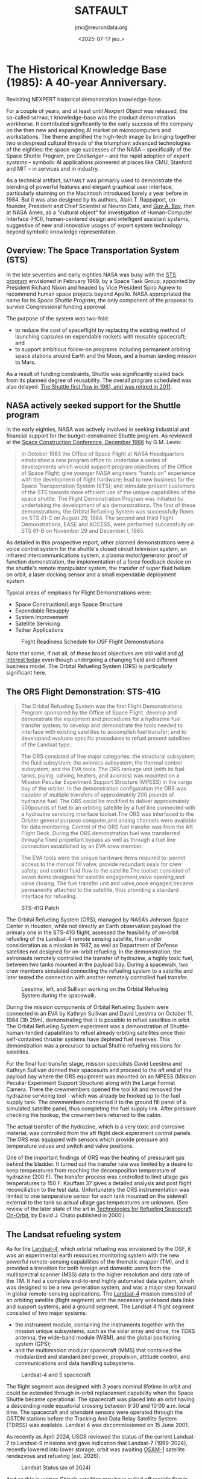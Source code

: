 #+TITLE: SATFAULT
#+DATE: <2025-07-17 jeu.>
#+AUTHOR: jmc@neurondata.org

#+begin_src emacs-lisp :results none :exports none
  (defun jmc-special-block (orig-fun &rest args)
    (let ((res (apply orig-fun args))
    	(block-type (org-element-property :type (car args)))
  	)
      (if (string= "RULE" block-type)
  	(let* ((beg (org-element-property :contents-begin (car args)))
  	       (end (org-element-property :contents-end   (car args)))
  	       (params (org-element-property :parameters (car args)))
  	      )
  	  (format "<pre><code>RULE %s\n%s\n</code></pre>\n\n" params (buffer-substring-no-properties beg end)))
  	  res)
      )
    )

    (advice-add 'org-html-special-block :around #'jmc-special-block)
#+end_src

#+begin_src emacs-lisp :results none :exports none
  (advice-remove 'org-html-special-block #'jmc-special-block)
#+end_src

* The Historical Knowledge Base (1985): A 40-year Anniversary.
Revisiting NEXPERT historical demonstration knowledge-base.

For a couple of years, and at least until /Nexpert Object/ was released, the so-called ~SATFAULT~ knowledge-base
was the product demonstration workhorse. It contributed significantly to the early success of the company on the then new and expanding AI market on microcomputers and workstations. The theme amplified the high-tech image by bringing together two widespread cultural threads of the triumphant advanced technologies of the eighties: the space-age successes of the NASA -- specifically of the Space Shuttle Program, pre /Challenger/ -- and the rapid adoption of /expert systems/ -- symbolic AI applications pioneered at places like CMU, Stanford and MIT -- in services and in industry.

As a technical artifact, ~SATFAULT~ was primarily used to demonstrate the blending of powerful features and elegant graphical user interface, particularly stunning on the Macintosh introduced barely a year before in 1984. But it was also designed by its authors, Alain T. Rappaport, co-founder, President and Chief Scientist at Neuron Data, and [[https://en.wikipedia.org/wiki/Guy_Andr%C3%A9_Boy][Guy A. Boy]], then at NASA Ames, as a "cultural object" for investigation of Human-Computer Interface (HCI), human-centered design and intelligent assistant systems, suggestive of new and innovative usages of expert system technology beyond symbolic knowledge representation.

** Overview: The Space Transportation System (STS)
In the late seventies and early eighties NASA was busy with the [[https://en.wikipedia.org/wiki/Space_Transportation_System][STS program]] envisioned in February 1969, by a Space Task Group, appointed by President Richard Nixon and headed by Vice President Spiro Agnew to recommend human space projects beyond Apollo. NASA appropriated the name for its /Space Shuttle Program/, the only component of the proposal to survive Congressional funding approval.

The purpose of the system was two-fold:
  * to reduce the cost of spaceflight by replacing the existing method of launching capsules on expendable rockets with reusable spacecraft; and
  * to support ambitious follow-on programs including permanent orbiting space stations around Earth and the Moon, and a human landing mission to Mars.

As a result of funding constraints, Shuttle was significantly scaled back from its planned degree of reusability. The overall program scheduled was also delayed. [[https://en.wikipedia.org/wiki/Space_Shuttle_program#Program_history][The Shuttle first flew in 1981, and was retired in 2011]].

** NASA actively seeked support for the Shuttle program
In the early eighties, NASA was actively involved in seeking industrial and financial support for the budget-constrained Shuttle program. As reviewed at the [[https://ntrs.nasa.gov/api/citations/19880001489/downloads/19880001489.pdf][Space Construction Conference, December 1986]] by G.M. Levin:

#+begin_quote
In October 1983 the Office of Space Flight at NASA Headquarters
established a new program office to: undertake a series of
developments which would support program objectives of the Office of
Space Flight; give younger NASA engineers "hands on" experience with
the development of flight hardware; lead to new business for the Space
Transportation System (STS); and stimulate present customers of the
STS towards more efficient use of the unique capabilities of the space
shuttle. The Flight Demonstration Program was initiated by undertaking
the development of six demonstrations. The first of these
demonstrations, the Orbital Refueling System was successfully flown on
STS 41-C on August 29, 1984.  The second and third Flight
Demonstrations, EASE and ACCESS, were performed successfully on STS
61-B on November 29 and December l, 1985.
#+end_quote

As detailed in this prospective report, other planned demonstrations were a voice control system for the shuttle's closed circuit television system, an infrared intercommunications system, a plasma motor/generator proof of function demonstration, the implementation of a force feedback device on the shuttle's remote manipulator system, the transfer of super fluid helium on orbit, a laser docking sensor and a small expendable deployment system.

Typical areas of emphasis for Flight Demonstrations were:
  * Space Construction/Large Space Structure
  * Expendable Resupply
  * System Improvement
  * Satellite Servicing
  * Tether Applications

#+caption: Flight Readiness Schedule for OSF Flight Demonstrations
[[./img/OSF_Demonstrations.png]]

Note that some, if not all, of these broad objectives are still valid and [[https://breakingdefense.com/2025/04/space-force-picks-up-pace-of-on-orbit-refueling-experiments/][of interest today]] even though undergoing a changing field and different business model. The Orbital Refueling System (ORS) is particularly significant here.

** The ORS Flight Demonstration: STS-41G
#+begin_quote
The Orbital Refueling System was the first Flight Demonstrations Program
sponsored by the Office of Space Flight.
develop and demonstrate the equipment and procedures for a hydrazine fuel
transfer system; to develop and demonstrate the tools needed to interface with
existing satellites to accomplish fuel transfer; and to developand evaluate
specific procedures to refuel present satellites of the Landsat type.

The ORS consisted of five major categories: the structural subsystem;
the fluid subsystem; the avionics subsystem; the thermal control subsystem;
and the EVA tools. The ORS tankage unit (with its fuel tanks, piping,
valving, heaters, and avionics) was mounted on a Mission Peculiar Experiment
Support Structure (MPESS) in the cargo bay of the orbiter. In the
demonstration configuration the ORS was capable of multiple transfers of
approximately 200 pounds of hydrazine fuel. The ORS could be modified to
deliver approximately 500pounds of fuel to an orbiting satellite by a fuel
line connected with a hydrazine servicing interface toolset.The ORS was
interfaced to the Orbiter general purpose computer,and analog channels were
available for data monitoring. Control of the ORS fuel transfer was from the
Aft Flight Deck. During the ORS demonstration fuel was transferred througha
fixed propellant bypass as well as through a fuel line connection established
by an EVA crew member.

The EVA tools were the unique hardware items required to: permit access
to the manual fill valve; provide redundant seals for crew safety; and control
fluid flow to the satellite.The toolset consisted of seven items designed
for satellite engagement,valve opening,and valve closing. The fuel transfer
unit and valve,once engaged,became permanently attached to the satellite,
thus providing a standard interface for refueling.
#+end_quote

#+caption: STS-41G Patch
#+ATTR_HTML: :width 300px
[[./img/sts-41g.jpg]]

The Orbital Refueling System (ORS), managed by NASA’s Johnson Space
Center in Houston, while not directly an Earth observation payload the
primary one in the STS-41G flight, assessed the feasibility of
on-orbit refueling of the Landsat-4 remote sensing satellite, then
under consideration as a mission in 1987, as well as Department of
Defense satellites not designed for on-orbit refueling. In the
demonstration, the astronauts remotely controlled the transfer of
hydrazine, a highly toxic fuel, between two tanks mounted in the
payload bay. During a spacewalk, two crew members simulated connecting
the refueling system to a satellite and later tested the connection
with another remotely controlled fuel transfer.

#+caption: Leestma, left, and Sullivan working on the Orbital Refueling System during the spacewalk.
#+ATTR_HTML: :width 300px
[[./img/sts-41g_eva-leestma-sullivan.jpg]]

During the mission components of Orbital Refueling System were connected in an EVA by Kathryn Sullivan and David Leestma on October 11, 1984 (3h 29m), demonstrating that it is possible to refuel satellites in orbit.
The Orbital Refueling System experiment was a demonstration of Shuttle-human-tended capabilities to refuel already orbiting satellites once their self-contained thruster systems have depleted fuel reserves. This demonstration was a precursor to actual Shuttle refueling missions for satellites.

For the final fuel transfer stage, mission specialists David Leestma and Kathryn Sullivan donned their spacesuits and proceed to the aft end of the payload bay where the ORS equipment was mounted on an MPESS (Mission Peculiar Experiment Support Structure) along with the Large Format Camera. There the crewmembers opened the tool kit and removed the hydrazine servicing tool - which was already be hooked up to the fuel supply tank. The crewmembers connected it to the ground fill panel of a simulated satellite panel, thus completing the fuel supply link. After pressure checking the hookup, the crewmembers returned to the cabin.

The actual transfer of the hydrazine, which is a very toxic and corrosive material, was controlled from the aft flight deck experiment control panels. The ORS was equipped with sensors which provide pressure and temperature values and switch and valve positions.

One of the important findings of ORS was the heating of pressurant gas behind the bladder. It turned out the transfer rate was limited by a desire to keep temperatures from reaching the decomposition temperature of hydrazine (200 F). The transfer process was controlled to limit ullage gas temperatures to 150 F. Kauffam 37 gives a detailed analysis and post flight reconciliation to the test data. Unfortunately the ORS instrumentation was limited to one temperature sensor for each tank mounted on the sidewall external to the tank so actual ullage gas temperatures are unknown. (See review of the later state of the art in [[https://ntrs.nasa.gov/api/citations/20000121212/downloads/20000121212.pdf][Technologies for Refueling Spacecraft On-Orbit]], by David J. Chato published in 2000.)

** The Landsat refueling system
As for the [[https://www.eoportal.org/satellite-missions/landsat-4-5#spacecraft][Landsat-4]], which orbital refueling was envisioned by the OSF, it was an experimental earth resources monitoring system with the new powerful remote-sensing capabilities of the thematic mapper (TM), and it provided a transition for both foreign and domestic users from the multispectral scanner (MSS) data to the higher resolution and data rate of the TM. It had a complete end-to-end highly automated data system, which was designed to be a new generation system, and was a major step forward in global remote-sensing applications. The [[https://nssdc.gsfc.nasa.gov/nmc/spacecraft/display.action?id=1982-072A][Landsat-4]] mission consisted of an orbiting satellite (flight segment) with the necessary wideband data links and support systems, and a ground segment. The Landsat 4 flight segment consisted of two major systems:

  * the instrument module, containing the instruments together with the mission unique subsystems, such as the solar array and drive, the TDRS antenna, the wide-band module (WBM), and the global positioning system (GPS);
  * and the multimission modular spacecraft (MMS) that contained the modularized and standardized power, propulsion, attitude control, and communications and data handling subsystems.

#+caption: Landsat-4 and 5 spacecraft
#+ATTR_HTML: :width 300px
[[./img/LS4_5.jpg]]

The flight segment was designed with 3 years nominal lifetime in orbit and could be extended through in-orbit replacement capability when the Space Shuttle became operational. The spacecraft was placed into an orbit having a descending node equatorial crossing between 9:30 and 10:00 a.m. local time. The spacecraft and attendant sensors were operated through the GSTDN stations before the Tracking And Data Relay Satellite System (TDRSS) was available. Landsat 4 was decommissioned on 15 June 2001.

As recently as April 2024, USGS reviewed the status of the current Landsat-7 to Landsat-9 missions and gave indication that Landsat-7 (1999-2024), recently lowered into lower storage, orbit was awaiting [[https://landsat.gsfc.nasa.gov/article/osam-1-proving-satellite-servicing-starting-with-landsat-7/][OSAM-1]] satellite rendezvous and refueling (est. 2026).

#+caption: Landsat Status (as of 2024)
#+ATTR_HTML: :width 600px
[[./img/LandsatStatus.png]]

And as this is written [[https://interestingengineering.com/space/china-refuels-satellites-in-earths-orbit][China’s satellites may have pulled off world’s first in-orbit fuel refill, beating US]] turning ORS up to a power fight for geostrategic dominance.
    
** HORSES
The original knowledge-base development was inspired by Boy's work at NASA Ames on [[https://ntrs.nasa.gov/api/citations/19880014770/downloads/19880014770.pdf][Fault Diagnosis In Orbital Refueling Operations]], a paper presented at the /Space Station Human Factors Research Review/, NASA Ames Research
Center, December 1985. Thus clearly positioned within the field of Human-Computer Interaction (HCI) research, the /expert system/ approach pionneered here was a stepping stone to later /intelligent assistant systems/ research:

#+begin_quote
Usually, operation manuals are provided for helping astronauts during space
operations. These manuals include normal and malfunction procedures.
Transferring operation manual knowledge into a computerized form is not a
trivial task. This knowledge is generally written by designers or operation
engineers, and is often quite different from the user logic. The latter is usually a
"compiled" version of the former. Experiments are in progress to assess the user
logic. HORSES (Human - Orbital Refueling System - Expert System) is an
attempt to include both of these logics in the same tool. It is designed to assist
astronauts during monitoring and diagnosis tasks. Basically, HORSES includes a
situation recognition level coupled to an analytical diagnoser, and a meta-level
working on both of the previous levels. HORSES is a good tool for modeling task
models and is also more broadly useful for knowledge design.
#+end_quote

So the topic is the study of Human-Computer-System tri-partite interactions in "normal" and "abnormal" situations. The "system" being in this case the ORS.

#+caption: Landsat-D will utilize the ORS equipment and procedures for propellant replenishment
#+ATTR_HTML: :width 300px
[[./img/LandsatD.png]]

The so-called /User's Guide Expert System/ drew heavily on modelling approaches and human factors studies to address its objectives of providing an optimal level of automation and levelled explanations all within an easy-to-use interface. It heralded the "seminal HCI" phase proposed by Joelle Coutaz in [fn:1].

On the Macintosh, the transposition of a simplified version of the HORSES expert system, used abundant graphics and images to serve the above objectives.

#+caption: Comparison of visuals. Left schematics from NASA manual. Right screenshot presentation driven by the expert system.
#+ATTR_HTML: :width 1000px
[[./img/schemas.png]]

NASA procedure manuals were transposed into expert system's rules used both for diagnosis/situation assessment plus remedies and for explanations.

#+caption: Where did ~CRT_and_KDU~ come from?
#+ATTR_HTML: :width 689px
[[./img/CRTKDU.png]]



* A version of the original file
Files preserved from the Java implementation on <1996-07-16 mar.>

#+begin_example
(@VERSION=	040)
(@COMMENTS=	"@(#)satfault.tkb	6.2 95/11/28")
(@COMMENTS=	"6272566")
(@PROPERTY=	duration	@TYPE=Float;)
(@PROPERTY=	fluid_nature	@TYPE=String;)
(@PROPERTY=	length	@TYPE=Float;)
(@PROPERTY=	location	@TYPE=String;)
(@PROPERTY=	pressure	@TYPE=Float;)
(@PROPERTY=	severity	@TYPE=String;)
(@PROPERTY=	shape	@TYPE=String;)
(@PROPERTY=	skill_required	@TYPE=String;)
(@PROPERTY=	temperature	@TYPE=Float;)
(@PROPERTY=	volume	@TYPE=Float;)


(@CLASS=	actions
	(@PUBLICPROPS=
		duration
		severity
		skill_required
	)
)

(@CLASS=	tanks
	(@SUBCLASSES=
		tanks_out
		tanks_lat
		tanks_in
	)
	(@PUBLICPROPS=
		fluid_nature
		location
		pressure
		temperature
	)
)

(@CLASS=	tanks_in
	(@PUBLICPROPS=
		fluid_nature
		location
		pressure
		temperature
	)
)

(@CLASS=	tanks_lat
	(@PUBLICPROPS=
		fluid_nature
		location
		pressure
		temperature
	)
)

(@CLASS=	tanks_out
	(@PUBLICPROPS=
		fluid_nature
		location
		pressure
		temperature
	)
)


(@OBJECT=	action_12
	(@PUBLICPROPS=
		Value	@TYPE=Boolean;
	)
)

(@OBJECT=	action_14
	(@PUBLICPROPS=
		Value	@TYPE=Boolean;
	)
)

(@OBJECT=	action_19
	(@PUBLICPROPS=
		Value	@TYPE=Boolean;
	)
)

(@OBJECT=	action_4
	(@PUBLICPROPS=
		Value	@TYPE=Boolean;
	)
)

(@OBJECT=	alarm_tank_was_high
	(@PUBLICPROPS=
		Value	@TYPE=Boolean;
	)
)

(@OBJECT=	alarm_tank_was_P1_or_P2
	(@PUBLICPROPS=
		Value	@TYPE=Boolean;
	)
)

(@OBJECT=	ALERT
	(@PUBLICPROPS=
		Value	@TYPE=Boolean;
	)
)

(@OBJECT=	CRT_and_KDU
	(@PUBLICPROPS=
		Value	@TYPE=String;
	)
)

(@OBJECT=	DECREASE_DUE_TO_THERMAL_CONDITIONS
	(@PUBLICPROPS=
		Value	@TYPE=Boolean;
	)
)

(@OBJECT=	EXC_P_RISE_V10
	(@PUBLICPROPS=
		Value	@TYPE=Boolean;
	)
)

(@OBJECT=	EXC_P_RISE_V16
	(@PUBLICPROPS=
		Value	@TYPE=Boolean;
	)
)

(@OBJECT=	EXC_P_RISE_V3
	(@PUBLICPROPS=
		Value	@TYPE=Boolean;
	)
)

(@OBJECT=	investigate_hypothesis
	(@PUBLICPROPS=
		Value	@TYPE=Boolean;
	)
)

(@OBJECT=	MDM_ANALOG_INPUT_PARAMETER_LOSS
	(@PUBLICPROPS=
		Value	@TYPE=Boolean;
	)
)

(@OBJECT=	n
	(@PUBLICPROPS=
		Value	@TYPE=Float;
	)
)

(@OBJECT=	POSSIBLE_LEAK
	(@PUBLICPROPS=
		Value	@TYPE=Boolean;
	)
)

(@OBJECT=	problem
	(@PUBLICPROPS=
		Value	@TYPE=Boolean;
	)
)

(@OBJECT=	START
	(@PUBLICPROPS=
		Value	@TYPE=Boolean;
	)
)

(@OBJECT=	tank_out_P3
	(@CLASSES=
		tanks_out
	)
	(@SUBOBJECTS=
		wall
		valve_3_1
		valve_3_2
	)
	(@PUBLICPROPS=
		fluid_nature
		length
		location
		pressure
		shape
		temperature
		Value	@TYPE=Float;
		volume
	)
)

(@OBJECT=	tank_out_P4
	(@CLASSES=
		tanks_out
	)
	(@PUBLICPROPS=
		fluid_nature
		length
		location
		pressure
		shape
		temperature
		Value	@TYPE=Float;
		volume
	)
)

(@OBJECT=	tank_out_pressure_high
	(@PUBLICPROPS=
		Value	@TYPE=Boolean;
	)
)

(@OBJECT=	tank_out_pressure_low
	(@PUBLICPROPS=
		Value	@TYPE=Boolean;
	)
)

(@OBJECT=	tank_P1
	(@CLASSES=
		tanks_in
	)
	(@PUBLICPROPS=
		fluid_nature
		length
		location
		pressure
		shape
		temperature
		Value	@TYPE=Float;
		volume
	)
)

(@OBJECT=	tank_P1_or_P2_was_high
	(@PUBLICPROPS=
		Value	@TYPE=Boolean;
	)
)

(@OBJECT=	tank_P2
	(@CLASSES=
		tanks_in
	)
	(@PUBLICPROPS=
		fluid_nature
		length
		location
		pressure
		shape
		temperature
		Value	@TYPE=Float;
		volume
	)
)

(@OBJECT=	tank_P3
	(@CLASSES=
		tanks_lat
	)
	(@PUBLICPROPS=
		fluid_nature
		length
		location
		pressure
		shape
		temperature
		Value	@TYPE=Float;
		volume
	)
)

(@OBJECT=	tank_P4
	(@CLASSES=
		tanks_lat
	)
	(@PUBLICPROPS=
		fluid_nature
		location
		pressure
		temperature
		Value	@TYPE=Float;
	)
)

(@OBJECT=	tank_P5
	(@PUBLICPROPS=
		pressure
		Value	@TYPE=Float;
	)
)

(@OBJECT=	tanks_equal
	(@PUBLICPROPS=
		Value	@TYPE=Boolean;
	)
)

(@OBJECT=	task
	(@PUBLICPROPS=
		Value	@TYPE=String;
	)
)

(@OBJECT=	THERMAL_TRANSIENT_CONDITION
	(@PUBLICPROPS=
		Value	@TYPE=Boolean;
	)
)

(@OBJECT=	valve_3_1
)

(@OBJECT=	valve_3_2
)

(@OBJECT=	vradio
	(@PUBLICPROPS=
		Value	@TYPE=Boolean;
	)
)

(@OBJECT=	wall
)

(@OBJECT=	XDRC_FAILURE_OR_BIAS
	(@PUBLICPROPS=
		Value	@TYPE=Boolean;
	)
)

(@META=	alarm_tank_was_high.Value
	@INFCAT=2;
)

(@META=	alarm_tank_was_P1_or_P2.Value
	@INFCAT=2;
)

(@META=	CRT_and_KDU.Value
	@PROMPT="Do the two displays (CRT and KDU) agree or disagree?";
)

(@META=	investigate_hypothesis.Value
	@INFCAT=4;
)

(@META=	n.Value
	@INFCAT=3;
)

(@META=	tank_P1_or_P2_was_high.Value
	@INFCAT=2;
)

(@META=	task.Value
	@PROMPT="During which task did the problem occur?";
)

(@RULE=	R1
	(@LHS=
		(=	(CRT_and_KDU)	("AGREE"))
		(<>	(task)	("FLUID-TRANSFER"))
		(Yes	(alarm_tank_was_P1_or_P2))
		(Yes	(tank_P1_or_P2_was_high))
	)
	(@HYPO=	action_12)
	(@RHS=
		(Show	("action.nbm"))
		(Assign	(n+1.0)	(n))
		(Retrieve	("tanks")	(@TYPE="SYLK";))
		(Retrieve	("ext_tank")	(@TYPE="SYLK";))
	)
)

(@RULE=	R2
	(@LHS=
		(=	(CRT_and_KDU)	("AGREE"))
		(<>	(task)	("FLUID-TRANSFER"))
		(Yes	(alarm_tank_was_P1_or_P2))
		(No	(tank_P1_or_P2_was_high))
	)
	(@HYPO=	action_14)
	(@RHS=
		(Execute	("Message")	(@WAIT=TRUE;@STRING="@TEXT=*** action 14,\
@OK";))
		(Retrieve	("tanks")	(@TYPE="SYLK";))
	)
)

(@RULE=	R3
	(@LHS=
		(=	(CRT_and_KDU)	("AGREE"))
		(<>	(task)	("FLUID-TRANSFER"))
		(No	(alarm_tank_was_P1_or_P2))
		(<>	((tank_out_P3.pressure)-(tank_out_P4.pressure))	(0.0))
	)
	(@HYPO=	action_19)
	(@RHS=
		(Execute	("Message")	(@WAIT=TRUE;@STRING="@TEXT=*** action 19,\
@OK";))
		(Assign	(n+1.0)	(n))
		(Retrieve	("tanks")	(@TYPE="SYLK";))
	)
)

(@RULE=	R4
	(@LHS=
		(=	(CRT_and_KDU)	("AGREE"))
		(=	(task)	("FLUID-TRANSFER"))
		(Yes	(ALERT))
	)
	(@HYPO=	action_4)
	(@RHS=
		(Execute	("Message")	(@WAIT=TRUE;@STRING="@TEXT=*** action 4,\
@OK";))
		(Retrieve	("tanks")	(@TYPE="SYLK";))
		(Retrieve	("ext_tank")	(@TYPE="SYLK";))
	)
)

(@RULE=	R6
	(@LHS=
		(>=	(<|tanks_in|>.pressure)	(370.0))
	)
	(@HYPO=	alarm_tank_was_high)
)

(@RULE=	R5
	(@LHS=
		(>=	(<|tanks_lat|>.pressure)	(460.0))
	)
	(@HYPO=	alarm_tank_was_high)
)

(@RULE=	R8
	(@LHS=
		(>=	(<|tanks_in|>.pressure)	(370.0))
	)
	(@HYPO=	alarm_tank_was_P1_or_P2)
)

(@RULE=	R7
	(@LHS=
		(<=	(<|tanks_in|>.pressure)	(20.0))
	)
	(@HYPO=	alarm_tank_was_P1_or_P2)
)

(@RULE=	R12
	(@LHS=
		(>=	(<|tanks_in|>.pressure)	(370.0))
	)
	(@HYPO=	ALERT)
)

(@RULE=	R11
	(@LHS=
		(>=	(<|tanks_out|>.pressure)	(460.0))
	)
	(@HYPO=	ALERT)
)

(@RULE=	R10
	(@LHS=
		(<=	(<|tanks_out|>.pressure)	(20.0))
	)
	(@HYPO=	ALERT)
)

(@RULE=	R9
	(@LHS=
		(<=	(<|tanks_in|>.pressure)	(20.0))
	)
	(@HYPO=	ALERT)
)

(@RULE=	R14
	(@LHS=
		(Yes	(investigate_hypothesis))
		(>	(n)	(0.0))
	)
	(@HYPO=	DECREASE_DUE_TO_THERMAL_CONDITIONS)
)

(@RULE=	R13
	(@LHS=
		(=	(CRT_and_KDU)	("AGREE"))
		(<>	(task)	("FLUID-TRANSFER"))
		(No	(alarm_tank_was_P1_or_P2))
		(=	((tank_out_P3.pressure)-(tank_out_P4.pressure))	(0.0))
	)
	(@HYPO=	DECREASE_DUE_TO_THERMAL_CONDITIONS)
	(@RHS=
		(Execute	("Message")	(@WAIT=TRUE;@STRING="@TEXT=*** Decrease Thermal Condition,\
@OK";))
	)
)

(@RULE=	R16
	(@LHS=
		(Yes	(investigate_hypothesis))
		(>	(n)	(0.0))
	)
	(@HYPO=	EXC_P_RISE_V10)
)

(@RULE=	R15
	(@LHS=
		(Yes	(action_12))
		(=	((tank_P2.pressure)-(tank_P5.pressure))	(0.0))
	)
	(@HYPO=	EXC_P_RISE_V10)
	(@RHS=
		(Show	("diagnos.nbm"))
	)
)

(@RULE=	R18
	(@LHS=
		(Yes	(investigate_hypothesis))
		(>	(n)	(0.0))
	)
	(@HYPO=	EXC_P_RISE_V16)
)

(@RULE=	R17
	(@LHS=
		(Yes	(action_4))
		(Yes	(tanks_equal))
		(Yes	(alarm_tank_was_high))
	)
	(@HYPO=	EXC_P_RISE_V16)
	(@RHS=
		(Execute	("Message")	(@WAIT=TRUE;@STRING="@TEXT=*** ORS 1 8,@OK";))
		(Execute	("Message")	(@WAIT=TRUE;@STRING="@TEXT=*** CONTACT MCC 1,\
@OK";))
	)
)

(@RULE=	R20
	(@LHS=
		(Yes	(investigate_hypothesis))
		(>	(n)	(0.0))
	)
	(@HYPO=	EXC_P_RISE_V3)
)

(@RULE=	R19
	(@LHS=
		(Yes	(action_12))
		(=	((tank_P1.pressure)-(tank_P5.pressure))	(0.0))
	)
	(@HYPO=	EXC_P_RISE_V3)
	(@RHS=
		(Execute	("Message")	(@WAIT=TRUE;@STRING="@TEXT=*** ORS 1 4,@OK";))
		(Execute	("Message")	(@WAIT=TRUE;@STRING="@TEXT=*** CONTACT MCC 1,\
@OK";))
	)
)

(@RULE=	R21
	(@LHS=
		(Assign	((0.0)-(1.0))	(n))
	)
	(@HYPO=	investigate_hypothesis)
	(@RHS=
		(Strategy	(@PFACTIONS=FALSE;))
		(Retrieve	("tankst0")	(@TYPE="SYLK";))
	)
)

(@RULE=	R22
	(@LHS=
		(=	(CRT_and_KDU)	("DISAGREE"))
		(Yes	(ALERT))
	)
	(@HYPO=	MDM_ANALOG_INPUT_PARAMETER_LOSS)
	(@RHS=
		(Execute	("Message")	(@WAIT=TRUE;@STRING="@TEXT=*** MDM A I P LOSS,\
@OK";))
	)
)

(@RULE=	R26
	(@LHS=
		(Yes	(action_4))
		(Yes	(tanks_equal))
		(No	(alarm_tank_was_high))
	)
	(@HYPO=	POSSIBLE_LEAK)
	(@RHS=
		(Show	("leak.nbm"))
		(Execute	("Message")	(@WAIT=TRUE;@STRING="@TEXT=*** CONTACT MCC 10,\
@OK";))
	)
)

(@RULE=	R25
	(@LHS=
		(Yes	(action_14))
		(Yes	(tanks_equal))
	)
	(@HYPO=	POSSIBLE_LEAK)
	(@RHS=
		(Show	("leak.nbm"))
		(Execute	("Message")	(@WAIT=TRUE;@STRING="@TEXT=*** CONTACT MCC 17,\
@OK";))
	)
)

(@RULE=	R24
	(@LHS=
		(Yes	(investigate_hypothesis))
		(>	(n)	(0.0))
	)
	(@HYPO=	POSSIBLE_LEAK)
)

(@RULE=	R23
	(@LHS=
		(Yes	(action_19))
		(Yes	(tank_out_pressure_low))
		(=	((tank_out_P4.pressure)-(tank_out_P3.pressure))	(0.0))
	)
	(@HYPO=	POSSIBLE_LEAK)
	(@RHS=
		(Show	("leak.nbm"))
		(Execute	("Message")	(@WAIT=TRUE;@STRING="@TEXT=*** CHECK MCC,\
@OK";))
	)
)

(@RULE=	R27
	(@LHS=
		(Assign	((0.0))	(n))
		(Yes	(problem))
	)
	(@HYPO=	START)
	(@RHS=
		(Strategy	(@PFACTIONS=FALSE;))
		(Retrieve	("tankst0")	(@TYPE="SYLK";))
		(Assign	(FALSE)	(investigate_hypothesis))
	)
)

(@RULE=	R28
	(@LHS=
		(>=	(<|tanks_out|>.pressure)	(460.0))
	)
	(@HYPO=	tank_out_pressure_high)
)

(@RULE=	R29
	(@LHS=
		(<=	(<|tanks_out|>.pressure)	(20.0))
	)
	(@HYPO=	tank_out_pressure_low)
)

(@RULE=	R30
	(@LHS=
		(>=	(<|tanks_in|>.pressure)	(370.0))
	)
	(@HYPO=	tank_P1_or_P2_was_high)
)

(@RULE=	R32
	(@LHS=
		(=	((tank_P2.pressure)-(tank_P4.pressure))	(0.0))
	)
	(@HYPO=	tanks_equal)
)

(@RULE=	R31
	(@LHS=
		(=	((tank_P1.pressure)-(tank_P3.pressure))	(0.0))
	)
	(@HYPO=	tanks_equal)
)

(@RULE=	R34
	(@LHS=
		(Yes	(investigate_hypothesis))
		(>	(n)	(0.0))
	)
	(@HYPO=	THERMAL_TRANSIENT_CONDITION)
)

(@RULE=	R33
	(@LHS=
		(Yes	(action_19))
		(Yes	(tank_out_pressure_high))
		(=	((tank_out_P4.pressure)-(tank_out_P3.pressure))	(0.0))
	)
	(@HYPO=	THERMAL_TRANSIENT_CONDITION)
	(@RHS=
		(Execute	("Message")	(@WAIT=TRUE;@STRING="@TEXT=*** THERM TRANS COND,\
@OK";))
		(Execute	("Message")	(@WAIT=TRUE;@STRING="@TEXT=*** CLOSE V16 24,\
@OK";))
	)
)

(@RULE=	R36
	(@LHS=
		(=	(task)	("TESTING"))
	)
	(@HYPO=	vradio)
)

(@RULE=	R35
	(@LHS=
		(=	(task)	("ATTACHING"))
	)
	(@HYPO=	vradio)
)

(@RULE=	R41
	(@LHS=
		(Yes	(action_4))
		(No	(tanks_equal))
	)
	(@HYPO=	XDRC_FAILURE_OR_BIAS)
	(@RHS=
		(Execute	("Message")	(@WAIT=TRUE;@STRING="@TEXT=*** XDRC FAILURE OR BIAS,\
@OK";))
	)
)

(@RULE=	R40
	(@LHS=
		(Yes	(action_14))
		(No	(tanks_equal))
	)
	(@HYPO=	XDRC_FAILURE_OR_BIAS)
	(@RHS=
		(Execute	("Message")	(@WAIT=TRUE;@STRING="@TEXT=*** XDRC FOB,\
@OK";))
	)
)

(@RULE=	R39
	(@LHS=
		(Yes	(investigate_hypothesis))
		(>	(n)	(0.0))
	)
	(@HYPO=	XDRC_FAILURE_OR_BIAS)
)

(@RULE=	R38
	(@LHS=
		(Yes	(action_19))
		(<>	((tank_out_P3.pressure)-(tank_out_P4.pressure))	(0.0))
	)
	(@HYPO=	XDRC_FAILURE_OR_BIAS)
	(@RHS=
		(Execute	("Message")	(@WAIT=TRUE;@STRING="@TEXT=*** XDRC FOB,\
@OK";))
		(Execute	("Message")	(@WAIT=TRUE;@STRING="@TEXT=*** OPEN V16 24,\
@OK";))
	)
)

(@RULE=	R37
	(@LHS=
		(Yes	(action_12))
		(<>	((tank_P2.pressure)-(tank_P5.pressure))	(0.0))
		(<>	((tank_P1.pressure)-(tank_P5.pressure))	(0.0))
	)
	(@HYPO=	XDRC_FAILURE_OR_BIAS)
	(@RHS=
		(Execute	("Message")	(@WAIT=TRUE;@STRING="@TEXT=*** XDRC FAILURE OR BIAS,\
@OK";))
	)
)

(@GLOBALS=
	@INHVALUP=FALSE;
	@INHVALDOWN=TRUE;
	@INHOBJUP=FALSE;
	@INHOBJDOWN=FALSE;
	@INHCLASSUP=FALSE;
	@INHCLASSDOWN=TRUE;
	@INHBREADTH=TRUE;
	@INHPARENT=FALSE;
	@PWTRUE=TRUE;
	@PWFALSE=TRUE;
	@PWNOTKNOWN=TRUE;
	@EXHBWRD=TRUE;
	@PTGATES=TRUE;
	@PFACTIONS=TRUE;
	@SOURCESON=TRUE;
	@CACTIONSON=TRUE;
)
#+end_example

* A Modern Rendering of SATFAULT
This transposition of the original knowledge-base (1996), itself an upgraded version to object-oriented representation, is presented here[fn:2] with FORTH as the extension programming language for compound conditions and actions.

** Data capture and checks/alarms.

#+BEGIN_RULE  tank_pressure_check_1
pressure_P1 nxp@ 370 >
THEN ALARM_TANK_WAS_HIGH
#+END_RULE

#+BEGIN_RULE tank_pressure_check_2
pressure_P2 nxp@ 370 >
THEN ALARM_TANK_WAS_HIGH
#+END_RULE

#+BEGIN_RULE tank_pressure_check_3
pressure_P3 nxp@ 370 >
THEN ALARM_TANK_WAS_HIGH
#+END_RULE

#+BEGIN_RULE tank_pressure_check_4
pressure_P4 nxp@ 370 >
THEN ALARM_TANK_WAS_HIGH
#+END_RULE

#+BEGIN_RULE tank_pressure_check_5
pressure_P1 nxp@ pressure_P3 nxp@ =
THEN TANKS_EQUAL
#+END_RULE

#+BEGIN_RULE tank_pressure_check_6
pressure_P2 nxp@ pressure_P4 nxp@ =
THEN TANKS_EQUAL
#+END_RULE

#+BEGIN_RULE tank_pressure_check_5
pressure_P1 nxp@ 370 >
THEN ALERT
#+END_RULE

#+BEGIN_RULE tank_pressure_check_6
pressure_P2 nxp@ 370 >
THEN ALERT
#+END_RULE

#+BEGIN_RULE tank_pressure_check_7
pressure_P1 nxp@ 20 <
THEN ALERT
#+END_RULE

#+BEGIN_RULE tank_pressure_check_8
pressure_P2 nxp@ 20 <
THEN ALERT
#+END_RULE

#+BEGIN_RULE tank_pressure_check_9
pressure_out_P3 nxp@ 370 >
THEN ALERT
#+END_RULE

#+BEGIN_RULE tank_pressure_check_10
pressure_out_P3 nxp@ 370 >
THEN ALERT
#+END_RULE

#+BEGIN_RULE tank_pressure_check_11
pressure_out_P3 nxp@ 20 <
THEN ALERT
#+END_RULE

#+BEGIN_RULE tank_pressure_check_12
pressure_out_P4 nxp@ 20 <
THEN ALERT
#+END_RULE

#+BEGIN_RULE tank_pressure_check_13
pressure_P1 nxp@ 370 >
THEN ALARM_TANK_WAS_P1_OR_P2
#+END_RULE

#+BEGIN_RULE tank_pressure_check_14
pressure_P2 nxp@ 370 >
THEN ALARM_TANK_WAS_P1_OR_P2
#+END_RULE

#+BEGIN_RULE tank_pressure_check_15
pressure_P1 nxp@ 20 <
THEN ALARM_TANK_WAS_P1_OR_P2
#+END_RULE

#+BEGIN_RULE tank_pressure_check_16
pressure_P2 nxp@ 20 <
THEN ALARM_TANK_WAS_P1_OR_P2
#+END_RULE

#+BEGIN_RULE tank_pressure_check_17
pressure_P1 nxp@ 370 >
THEN TANK_P1_OR_P2_WAS_HIGH
#+END_RULE

#+BEGIN_RULE tank_pressure_check_18
pressure_P2 nxp@ 370 >
THEN TANK_P1_OR_P2_WAS_HIGH
#+END_RULE

#+BEGIN_RULE
pressure_out_P3 nxp@ 20 <
THEN TANKS_OUT_PRESSURE_LOW
#+END_RULE

#+BEGIN_RULE data_capture_2
pressure_out_P4 nxp@ 20 <
THEN TANKS_OUT_PRESSURE_LOW
#+END_RULE

#+BEGIN_RULE
NO TANKS_OUT_PRESSURE_LOW
pressure_out_P3 nxp@ pressure_out_P4 nxp@ =
THEN THERMAL_TRANSIENT_CONDITION
#+END_RULE

** Immediate action remedies

#+BEGIN_RULE action_remedy_1
$CRT_and_KDU nxp@ =s( AGREE)
$task nxp@ =s( FLUID_TRANSFER) invert
YES ALARM_TANK_WAS_P1_OR_P2
YES TANK_P1_OR_P2_WAS_HIGH
THEN ACTION_12
#+END_RULE

#+BEGIN_RULE action_remedy_2
$CRT_and_KDU nxp@ =s( AGREE)
$task nxp@ =s( FLUID_TRANSFER) invert
YES ALARM_TANK_WAS_P1_OR_P2
NO TANK_P1_OR_P2_WAS_HIGH
THEN ACTION_14
#+END_RULE

#+BEGIN_RULE action_remedy_3
$CRT_and_KDU nxp@ =s( AGREE)
$task nxp@ =s( FLUID_TRANSFER) invert
YES ALARM_TANK_WAS_P1_OR_P2
pressure_out_P3 nxp@ pressure_out_P4 nxp@ <>
THEN ACTION_19
#+END_RULE

#+BEGIN_RULE action_remedy_4
$CRT_and_KDU nxp@ =s( AGREE)
$task nxp@ =s( FLUID_TRANSFER)
YES ALERT
THEN ACTION_4
#+END_RULE

** Diagnostic rules

#+BEGIN_RULE diagnostic_1
$CRT_and_KDU nxp@ =s( AGREE)
$task nxp@ =s( FLUID_TRANSFER) invert
NO ALARM_TANK_WAS_P1_OR_P2
pressure_out_P3 nxp@ pressure_out_P4 nxp@ =
THEN DECREASE_DUE_TO_THERMAL_CONDITIONS
#+END_RULE

#+BEGIN_RULE diagnostic_2
YES ACTION_12
pressure_P2 nxp@ pressure_P5 nxp@ =
THEN EXC_P_RISE_V10
#+END_RULE

#+BEGIN_RULE diagnostic_3
YES ACTION_12
pressure_P1 nxp@ pressure_P5 nxp@ =
THEN EXC_P_RISE_V3
#+END_RULE

#+BEGIN_RULE diagnostic_4
YES ACTION_4
YES TANKS_EQUAL
YES ALARM_TANK_WAS_HIGH
THEN EXC_P_RISE_V16
#+END_RULE

#+BEGIN_RULE diagnostic_5
YES ACTION_19
NO TANKS_OUT_PRESSURE_LOW
pressure_out_P3 nxp@ pressure_out_P4 nxp@ =
THEN THERMAL_TRANSIENT_CONDITION
#+END_RULE

#+BEGIN_RULE diagnostic_6
YES ACTION_19
YES TANKS_OUT_PRESSURE_LOW
pressure_out_P3 nxp@ pressure_out_P4 nxp@ =
THEN POSSIBLE_LEAK
#+END_RULE

#+BEGIN_RULE diagnostic_7
YES ACTION_14
YES TANKS_EQUAL
THEN POSSIBLE_LEAK
#+END_RULE

#+BEGIN_RULE diagnostic_8
YES ACTION_4
YES TANKS_EQUAL
NO ALARM_TANK_WAS_HIGH
THEN POSSIBLE_LEAK
#+END_RULE

#+BEGIN_RULE diagnostic_9
$CRT_and_KDU nxp@ =s( DISAGREE)
YES ALERT
THEN MDM_ANALOG_INPUT_PARAMETER_LOSS
#+END_RULE

#+BEGIN_RULE diagnostic_10
YES ACTION_14
NO TANKS_EQUAL
THEN XDRC_FAILURE_OR_BIAS
#+END_RULE

#+BEGIN_RULE diagnostic_10
YES ACTION_4
NO TANKS_EQUAL
THEN XDRC_FAILURE_OR_BIAS
#+END_RULE

#+BEGIN_RULE diagnostic_11
YES ACTION_19
pressure_out_P3 nxp@ pressure_out_P4 nxp@ <>
THEN XDRC_FAILURE_OR_BIAS
#+END_RULE

#+BEGIN_RULE diagnostic_12
YES ACTION_12
pressure_P1 nxp@ pressure_P5 nxp@ <>
pressure_P2 nxp@ pressure_P5 nxp@ <>
THEN XDRC_FAILURE_OR_BIAS
#+END_RULE

* Footnotes
[fn:2] This Web page is actually exported from an org-mode file which /is/ the knowledge-base for a revisited NXP architecture. (See: [[https://github.com/CRTandKDU/cogarch/tree/main][Work in progress!]]) 

[fn:1] Joëlle Coutaz. At the Confluence of Software Engineering and Human-Computer Interaction: A Personal Account. Bertrand Meyer. The French School of Programming, Springer International Publishing; Springer International Publishing, pp.89-122, 2024, ⟨10.1007/978-3-031-34518-0_5⟩. [[https://hal.science/hal-04726573v1][hal-04726573]]. 
